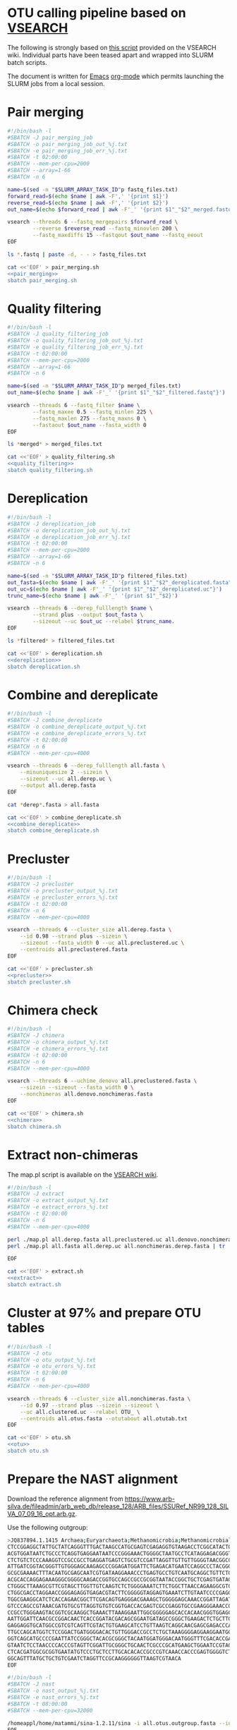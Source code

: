 * OTU calling pipeline based on [[https://github.com/torognes/vsearch][VSEARCH]]
  
The following is strongly based on [[https://github.com/torognes/vsearch/wiki/VSEARCH-pipeline][this script]] provided on the VSEARCH wiki. Individual parts have been teased apart and wrapped into SLURM batch scripts.

The document is written for [[https://www.gnu.org/software/emacs/][Emacs]] [[https://orgmode.org/][org-mode]] which permits launching the SLURM jobs from a local session.

* Pair merging

#+BEGIN_SRC sh :noweb-ref pair_merging
#!/bin/bash -l
#SBATCH -J pair_merging_job
#SBATCH -o pair_merging_job_out_%j.txt
#SBATCH -e pair_merging_job_err_%j.txt
#SBATCH -t 02:00:00
#SBATCH --mem-per-cpu=2000
#SBATCH --array=1-66
#SBATCH -n 6

name=$(sed -n "$SLURM_ARRAY_TASK_ID"p fastq_files.txt)
forward_read=$(echo $name | awk -F',' '{print $1}')
reverse_read=$(echo $name | awk -F',' '{print $2}')
out_name=$(echo $forward_read | awk -F'_' '{print $1"_"$2"_merged.fastq"}')

vsearch --threads 6 --fastq_mergepairs $forward_read \
        --reverse $reverse_read --fastq_minovlen 200 \
        --fastq_maxdiffs 15 --fastqout $out_name --fastq_eeout
EOF
#+END_SRC


#+BEGIN_SRC sh :noweb yes :dir :results value verbatim
ls *.fastq | paste -d, - - > fastq_files.txt

cat <<'EOF' > pair_merging.sh
<<pair_merging>>
sbatch pair_merging.sh
#+END_SRC



* Quality filtering

#+BEGIN_SRC sh :noweb-ref quality_filtering
#!/bin/bash -l
#SBATCH -J quality_filtering_job
#SBATCH -o quality_filtering_job_out_%j.txt
#SBATCH -e quality_filtering_job_err_%j.txt
#SBATCH -t 02:00:00
#SBATCH --mem-per-cpu=2000
#SBATCH --array=1-66
#SBATCH -n 6

name=$(sed -n "$SLURM_ARRAY_TASK_ID"p merged_files.txt)
out_name=$(echo $name | awk -F'_' '{print $1"_"$2"_filtered.fastq"}')

vsearch --threads 6 --fastq_filter $name \
        --fastq_maxee 0.5 --fastq_minlen 225 \
        --fastq_maxlen 275 --fastq_maxns 0 \
        --fastaout $out_name --fasta_width 0
EOF
#+END_SRC


#+BEGIN_SRC sh :noweb yes :dir :results value verbatim
ls *merged* > merged_files.txt

cat <<'EOF' > quality_filtering.sh
<<quality_filtering>>
sbatch quality_filtering.sh
#+END_SRC




* Dereplication

#+BEGIN_SRC sh :noweb-ref dereplication
#!/bin/bash -l
#SBATCH -J dereplication_job
#SBATCH -o dereplication_job_out_%j.txt
#SBATCH -e dereplication_job_err_%j.txt
#SBATCH -t 02:00:00
#SBATCH --mem-per-cpu=2000
#SBATCH --array=1-66
#SBATCH -n 6

name=$(sed -n "$SLURM_ARRAY_TASK_ID"p filtered_files.txt)
out_fasta=$(echo $name | awk -F'_' '{print $1"_"$2"_dereplicated.fasta"}')
out_uc=$(echo $name | awk -F'_' '{print $1"_"$2"_dereplicated.uc"}')
trunc_name=$(echo $name | awk -F'_' '{print $1"_"$2}')

vsearch --threads 6 --derep_fulllength $name \
        --strand plus --output $out_fasta \
        --sizeout --uc $out_uc --relabel $trunc_name. 
EOF
#+END_SRC


#+BEGIN_SRC sh :noweb yes :dir :results value verbatim
ls *filtered* > filtered_files.txt

cat <<'EOF' > dereplication.sh
<<dereplication>>
sbatch dereplication.sh
#+END_SRC

#+RESULTS:
: Submitted batch job 33357712


* Combine and dereplicate

#+BEGIN_SRC sh :noweb-ref combine_dereplicate
#!/bin/bash -l
#SBATCH -J combine_dereplicate
#SBATCH -o combine_dereplicate_output_%j.txt
#SBATCH -e combine_dereplicate_errors_%j.txt
#SBATCH -t 02:00:00
#SBATCH -n 6
#SBATCH --mem-per-cpu=4000

vsearch --threads 6 --derep_fulllength all.fasta \
    --minuniquesize 2 --sizein \
    --sizeout --uc all.derep.uc \
    --output all.derep.fasta
EOF
#+END_SRC


#+BEGIN_SRC sh :noweb yes :dir :results value verbatim
cat *derep*.fasta > all.fasta

cat <<'EOF' > combine_dereplicate.sh
<<combine_dereplicate>>
sbatch combine_dereplicate.sh
#+END_SRC



* Precluster

#+BEGIN_SRC sh :noweb-ref precluster
#!/bin/bash -l
#SBATCH -J precluster
#SBATCH -o precluster_output_%j.txt
#SBATCH -e precluster_errors_%j.txt
#SBATCH -t 02:00:00
#SBATCH -n 6
#SBATCH --mem-per-cpu=4000

vsearch --threads 6 --cluster_size all.derep.fasta \
    --id 0.98 --strand plus --sizein \
    --sizeout --fasta_width 0 --uc all.preclustered.uc \
    --centroids all.preclustered.fasta
EOF
#+END_SRC


#+BEGIN_SRC sh :noweb yes :dir :results value verbatim
cat <<'EOF' > precluster.sh
<<precluster>>
sbatch precluster.sh
#+END_SRC



* Chimera check

#+BEGIN_SRC sh :noweb-ref chimera
#!/bin/bash -l
#SBATCH -J chimera
#SBATCH -o chimera_output_%j.txt
#SBATCH -e chimera_errors_%j.txt
#SBATCH -t 02:00:00
#SBATCH -n 6
#SBATCH --mem-per-cpu=4000

vsearch --threads 6 --uchime_denovo all.preclustered.fasta \
    --sizein --sizeout --fasta_width 0 \
    --nonchimeras all.denovo.nonchimeras.fasta
EOF
#+END_SRC


#+BEGIN_SRC sh :noweb yes :dir :results value verbatim
cat <<'EOF' > chimera.sh
<<chimera>>
sbatch chimera.sh
#+END_SRC



* Extract non-chimeras
  
The map.pl script is available on the [[https://github.com/torognes/vsearch/wiki/VSEARCH-pipeline][VSEARCH wiki]].
  
#+BEGIN_SRC sh :noweb-ref extract
#!/bin/bash -l
#SBATCH -J extract
#SBATCH -o extract_output_%j.txt
#SBATCH -e extract_errors_%j.txt
#SBATCH -t 02:00:00
#SBATCH -n 6
#SBATCH --mem-per-cpu=4000

perl ./map.pl all.derep.fasta all.preclustered.uc all.denovo.nonchimeras.fasta > all.nonchimeras.derep.fasta
perl ./map.pl all.fasta all.derep.uc all.nonchimeras.derep.fasta | tr '-' 'X' | tr '_' 'X' > all.nonchimeras.fasta

EOF
#+END_SRC


#+BEGIN_SRC sh :noweb yes :dir :results value verbatim
cat <<'EOF' > extract.sh
<<extract>>
sbatch extract.sh
#+END_SRC



* Cluster at 97% and prepare OTU tables

#+BEGIN_SRC sh :noweb-ref otu
#!/bin/bash -l
#SBATCH -J otu
#SBATCH -o otu_output_%j.txt
#SBATCH -e otu_errors_%j.txt
#SBATCH -t 02:00:00
#SBATCH -n 6
#SBATCH --mem-per-cpu=4000

vsearch --threads 6 --cluster_size all.nonchimeras.fasta \
    --id 0.97 --strand plus --sizein --sizeout \
    --uc all.clustered.uc --relabel OTU_ \
    --centroids all.otus.fasta --otutabout all.otutab.txt
EOF
#+END_SRC


#+BEGIN_SRC sh :noweb yes :dir :results value verbatim
cat <<'EOF' > otu.sh
<<otu>>
sbatch otu.sh
#+END_SRC



* Prepare the NAST alignment
  
Download the reference alignment from https://www.arb-silva.de/fileadmin/arb_web_db/release_128/ARB_files/SSURef_NR99_128_SILVA_07_09_16_opt.arb.gz.
  
Use the following outgroup:
#+BEGIN_SRC sh :noweb-ref outgroup
>JQ837894.1.1415 Archaea;Euryarchaeota;Methanomicrobia;Methanomicrobiales;Methanocorpusculaceae;Methanocalculus;Methanocalculus sp. AMF-B2M
CTCCGGAGGCTATTGCTATCAGGGTTTGACTAAGCCATGCGAGTCGAGAGGTGTAAGACCTCGGCATACTGCTCAGTAAC
ACGTGGATAATCTGCCCTCAGGTGAGGAATAATCCCGGGAAACTGGGGCTAATGCCTCATAGGAGACGGGTGCTGGAATG
CTCTGTCTCCCAAAGGTCCGCCGCCTGAGGATGAGTCTGCGTCCGATTAGGTTGTTGTTGGGGTAACGGCCCAACAAGCC
ATTGATCGGTACGGGTTGTGGGAGCAAGAGCCCGGAGATGGATTCTGAGACATGAATCCAGGCCCTACGGGGCGCAGCAG
GCGCGAAAACTTTACAATGCGAGCAATCGTGATAAGGAAACCCTGAGTGCCTGTCAATGCAGGCTGTTCTGGTGTCTAAC
ACGCACCAGGAGAAAGGGCGGGGCAAGACCGGTGCCAGCCGCCGCGGTAATACCGGCTGCTCGAGTGATAGCCGCTTTTA
CTGGGCTTAAAGCGTTCGTAGCTTGGTTGTCAAGTCTCTGGGGAAATCTTCTGGCTTAACCAGAAGGCGTCTCAGGGAAA
CTGGCGACCTAGGAACCGGGAGAGGTGAGACGTACTTCGGGGGTAGGAGTGAAATCTTGTAATCCCCGAGGGACGACCGA
TGGCGAAGGCATCTCACCAGAACGGCTTCGACAGTGAGGGACGAAAGCTGGGGGAGCAAACCGGATTAGATACCCGGGTA
GTCCCAGCCGTAAACGATGTGCGTTAGGTGTGTCGGTGACCACGAGTCGCCGAGGTGCCGAAGGGAAACCGTGAAACGCA
CCGCCTGGGAAGTACGGTCGCAAGGCTGAAACTTAAAGGAATTGGCGGGGGAGCACCACAACGGGTGGAGCCTGCGGTTT
AATTGGATTCAACGCCGGACAACTCACCGGATACGACAGCGGAATGATAGCCGGGCTGAAGACTCTGCTTGACCAGCTGA
GAGGAGGTGCATGGCCGTCGTCAGTTCGTACTGTGAAGCATCCTGTTAAGTCAGGCAACGAGCGAGACCCACGCCAACAG
TTGCCAGCATGGTCTCCGGACTGATGGGGACACTGTTGGGACCGCCTCTGCTAAAGGGGAGGAAGGAATGGGCAACGGTA
GGTCAGCATGCCCCGAATTATCCGGGCTACACGCGGGCTACAATGGATGGGACAATGGGTTTCGACACCGAAAGGTGAAG
GTAATCTCCTAACCCCACCCGTAGTTCGGATTGCGGGCTGCAACTCGCCCGCATGAAGCTGGAATCCGTAGTAATCGCGT
CTCACGATGGCGCGGTGAATATGTCCCTGCTCCTTGCACACACCGCCCGTCAAACCACCCGAGTGGGGTCTGGATGAGGC
GGCAGTTTATGCTGCTGTCGAATCTAGGTTCCGCAAGGGGGGTTAAGTCGTAACA
EOF
#+END_SRC


#+BEGIN_SRC sh :noweb-ref nast
#!/bin/bash -l
#SBATCH -J nast
#SBATCH -o nast_output_%j.txt
#SBATCH -e nast_errors_%j.txt
#SBATCH -t 08:00:00
#SBATCH --mem-per-cpu=32000

/homeappl/home/matammi/sina-1.2.11/sina -i all.otus.outgroup.fasta --intype fasta -o all.otus.align.fasta --outtype fasta --ptdb /wrk/matammi/sina/SSURef_NR99_128_SILVA_07_09_16_opt.arb
EOF
#+END_SRC


#+BEGIN_SRC sh :noweb yes :dir :results value verbatim
cat <<'EOF' > outgroup.fasta
<<outgroup>>

cat outgroup.fasta all.otus.fasta > all.otus.outgroup.fasta

cat <<'EOF' > nast.sh
<<nast>>
sbatch nast.sh
#+END_SRC



* Annotate the sequences
  
Download the reference database from ftp://greengenes.microbio.me/greengenes_release/gg_13_5/gg_13_8_otus.tar.gz.

#+BEGIN_SRC sh :noweb-ref annotation
#!/bin/bash -l
#SBATCH -J annotation
#SBATCH -o annotation_output_%j.txt
#SBATCH -e annotation_errors_%j.txt
#SBATCH -t 02:00:00
#SBATCH --mem-per-cpu=32000

module load qiime/1.9.1

assign_taxonomy.py -i all.otus.fasta -r ../greengenes/gg_13_8_otus/rep_set/99_otus.fasta -t ../greengenes/gg_13_8_otus/taxonomy/99_otu_taxonomy.txt -o silva_bac_taxonomy
EOF
#+END_SRC


#+BEGIN_SRC sh :noweb yes :dir :results value verbatim
rm -Rf silva_bac_taxonomy
cat <<'EOF' > annotation.sh
<<annotation>>
sbatch annotation.sh
#+END_SRC



* Prepare the phylogeny
  
#+BEGIN_SRC sh :noweb-ref tree
#!/bin/bash -l
#SBATCH -J tree
#SBATCH -o tree_output_%j.txt
#SBATCH -e tree_errors_%j.txt
#SBATCH -t 02:00:00
#SBATCH --mem-per-cpu=8000

FastTree -nt all.otus.align.clean.fasta > otus.tre
EOF
#+END_SRC


#+BEGIN_SRC sh :noweb yes :dir :results value verbatim
cat <<'EOF' > tree.sh
<<tree>>
sbatch tree.sh
#+END_SRC


* Prepare the annotation colors for iTol
  
#+BEGIN_SRC R
library(tidyverse)
library(glue)
library(phyloseq)

barchart_template = "
DATASET_SIMPLEBAR
SEPARATOR COMMA
DATASET_LABEL,{Sample}
COLOR,#547261
BORDER_WIDTH,0
BORDER_COLOR,#547261
WIDTH,100
DATA
{Text}
"

popup_template = "
POPUP_INFO
SEPARATOR COMMA
DATA
{Popup_text}
"

range_template = "
TREE_COLORS
SEPARATOR COMMA
DATA
{Color_text}
"

create_rnd_col <- function()
{
    rgb(
        data.frame(
            X1=sample(1:100, 1)/100,
            X2=sample(1:100, 1)/100,
            X3=sample(1:100, 1)/100))
}

read_delim("all.otutab.txt", comment = "", col_names = TRUE, delim = "\t") %>%
    rename_all(~str_replace_all(., '\\#', '')) %>%
    rename_all(~str_replace_all(., ' ', '_')) %>%
    rename_all(~str_replace_all(., 'X', '-')) %>%
    gather(Sample, Count, -OTU_ID) %>%
    group_by(Sample) %>%
    mutate(OTU_Sum = sum(Count),
           OTU_Perc = Count/OTU_Sum) %>%
    unite(Out, OTU_ID, OTU_Perc, sep=",") %>%
    select(Sample, Out) %>%
    group_by(Sample) %>%
    summarise(Text = paste(Out, collapse="\n")) %>%
    mutate(Out_text = glue(barchart_template),
           Sample = paste(Sample, ".txt", sep=""),
           Out_file = map2(Sample, Out_text, ~write(.y, .x)))

read_delim("all.otus_tax_assignments.txt", comment = "", col_names = FALSE, delim = "\t") %>%
    separate(X1, into=c("OTU", "Size"), sep=";") %>%
    separate(X2, into=c("Kingdom", "Phylum", "Class", "Order", "Family", "Genus", "Species"),
             sep = "; ", remove = FALSE) %>%
    group_by(Class) %>%
    nest %>%
    mutate(Color = map_chr(Class, ~create_rnd_col()),
           Label = "label") %>%
    unnest %>%
    unite(iTOL_Color, OTU, Label, Color, sep=",", remove = FALSE)  %>%
    unite(iTOL_Annotation, OTU, Species, X2, sep=",") %>%
    summarise(Color_text = paste(iTOL_Color, collapse="\n"),
              Popup_text = paste(iTOL_Annotation, collapse="\n")) %>%
    mutate(Color_out = glue(range_template),
           Popup_out = glue(popup_template),
           Out1 = map(Color_out, ~write(., "itol_colors.txt")),
           Out2 = map(Popup_out, ~write(., "itol_popup.txt")))

read_delim("all.otutab.txt", comment = "", col_names = TRUE, delim = "\t") %>%
    rename_all(~str_replace_all(., '\\#', '')) %>%
    rename_all(~str_replace_all(., ' ', '_')) %>%
    rename_all(~str_replace_all(., 'X', '-')) %>%
    gather(Sample, Count, -OTU_ID) %>%
    group_by(Sample) %>%
    mutate(OTU_Sum = sum(Count),
           OTU_Perc = Count/OTU_Sum) %>%
    select(-Count, -OTU_Sum) %>%
    ggplot(aes(x=Sample, y=OTU_ID)) + geom_tile(aes(fill=OTU_Perc), colour="white") +
    scale_fill_gradient(low = "white", high = "red")
    
#+END_SRC

